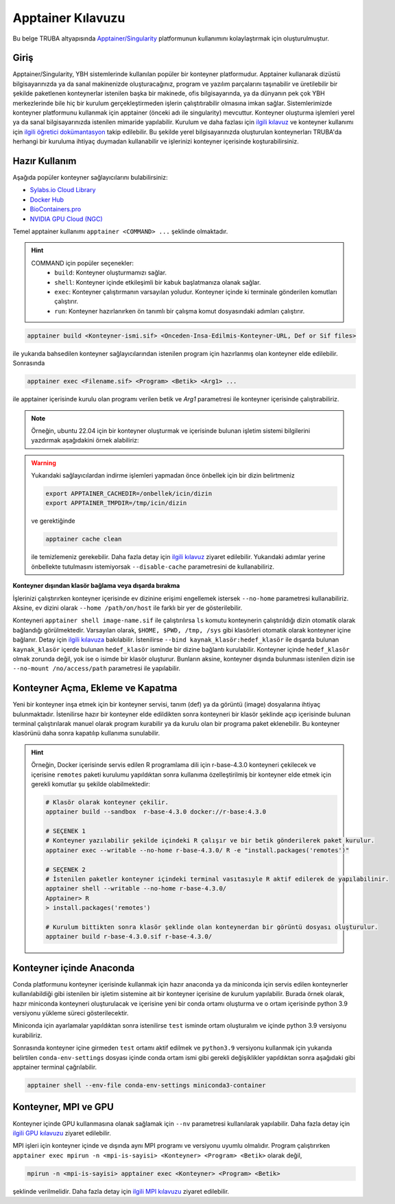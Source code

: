 .. _Apptainer:

===================
Apptainer Kılavuzu
===================

Bu belge TRUBA altyapısında `Apptainer/Singularity <https://apptainer.org/>`_ platformunun kullanımını kolaylaştırmak için oluşturulmuştur.


.. grid:: 5

    .. grid-item-card::  :ref:`konteyner_giris`
        :text-align: center
    .. grid-item-card:: :ref:`konteyner_kullanma`
        :text-align: center
    .. grid-item-card:: :ref:`konteyner_inşa_etme`
        :text-align: center
    .. grid-item-card:: :ref:`konteyner_anaconda`
        :text-align: center
    .. grid-item-card:: :ref:`konteyner_mpi`
        :text-align: center

.. _konteyner_giris:

Giriş
-----

Apptainer/Singularity, YBH sistemlerinde kullanılan popüler bir konteyner platformudur.  Apptainer kullanarak dizüstü bilgisayarınızda ya da sanal makinenizde oluşturacağınız, program ve yazılım parçalarını taşınabilir ve üretilebilir bir şekilde paketlenen konteynerlar istenilen başka bir makinede, ofis bilgisayarında, ya da dünyanın pek çok YBH merkezlerinde bile hiç bir kurulum gerçekleştirmeden işlerin çalıştıtırabilir olmasına imkan sağlar. Sistemlerimizde konteyner platformunu kullanmak için apptainer (önceki adı ile singularity) mevcuttur. Konteyner oluşturma işlemleri yerel ya da sanal bilgisayarınızda istenilen mimaride yapılabilir. Kurulum ve daha fazlası için `ilgili kılavuz <https://apptainer.org/docs/admin/main/installation.html>`_ ve konteyner kullanımı için `ilgili öğretici dokümantasyon <https://singularity-tutorial.github.io/>`_ takip edilebilir. Bu şekilde yerel bilgisayarınızda oluşturulan konteynerları TRUBA'da herhangi bir kuruluma ihtiyaç duymadan kullanabilir ve işlerinizi konteyner içerisinde koşturabilirsiniz.

.. _konteyner_kullanma:

Hazır Kullanım
--------------
Aşağıda popüler konteyner sağlayıcılarını bulabilirsiniz:

- `Sylabs.io Cloud Library <https://cloud.sylabs.io/>`_
- `Docker Hub <https://hub.docker.com/>`_
- `BioContainers.pro <https://biocontainers.pro/>`_
- `NVIDIA GPU Cloud (NGC) <https://catalog.ngc.nvidia.com/?filters=&orderBy=weightPopularASC&query=>`_


Temel apptainer kullanımı ``apptainer <COMMAND> ...`` şeklinde olmaktadır.

.. hint::
  
    COMMAND için popüler seçenekler:
        - ``build``: Konteyner oluşturmamızı sağlar.  
        - ``shell``: Konteyner içinde etkileşimli bir kabuk başlatmanıza olanak sağlar.
        - ``exec``: Konteyner çalıştırmanın varsayılan yoludur. Konteyner içinde ki terminale gönderilen komutları çalıştırır.
        - ``run``: Konteyner hazırlanırken ön tanımlı bir çalışma komut dosyasındaki adımları çalıştırır.

 

.. code-block:: bash

    apptainer build <Konteyner-ismi.sif> <Onceden-Insa-Edilmis-Konteyner-URL, Def or Sif files>

ile yukarıda bahsedilen konteyner sağlayıcılarından istenilen program için hazırlanmış olan konteyner elde edilebilir. Sonrasında 

.. code-block:: bash

    apptainer exec <Filename.sif> <Program> <Betik> <Arg1> ...

ile apptainer içerisinde  kurulu olan programı verilen betik ve *Arg1* parametresi ile konteyner içerisinde çalıştırabiliriz.

.. note::

    Örneğin, ubuntu 22.04 için bir konteyner oluşturmak ve içerisinde bulunan işletim sistemi bilgilerini yazdırmak aşağıdakini örnek alabiliriz: 

    .. tabs::

        .. tab:: Terminal

            .. code-block::  bash

                apptainer build ubuntu-22.04.sif docker://ubuntu:22.04
                apptainer exec ubuntu-22.04.sif cat /etc/os-release

        .. tab:: Çıktı

            .. code-block::  bash

                PRETTY_NAME="Ubuntu 22.04.2 LTS"
                NAME="Ubuntu"
                VERSION_ID="22.04"
                VERSION="22.04.2 LTS (Jammy Jellyfish)"
                VERSION_CODENAME=jammy
                ID=ubuntu
                ID_LIKE=debian
                HOME_URL="https://www.ubuntu.com/"
                SUPPORT_URL="https://help.ubuntu.com/"
                BUG_REPORT_URL="https://bugs.launchpad.net/ubuntu/"
                PRIVACY_POLICY_URL="https://www.ubuntu.com/legal/terms-and-policies/privacy-policy"
                UBUNTU_CODENAME=jammy


.. warning:: 

    Yukarıdaki sağlayıcılardan indirme işlemleri yapmadan önce önbellek için bir dizin belirtmeniz 

    .. code-block:: bash

        export APPTAINER_CACHEDIR=/onbellek/icin/dizin
        export APPTAINER_TMPDIR=/tmp/icin/dizin

    ve gerektiğinde 

    .. code-block:: bash

        apptainer cache clean

    ile temizlemeniz gerekebilir. Daha fazla detay için `ilgili kılavuz <https://apptainer.org/docs/user/main/index.html>`_ ziyaret edilebilir.  Yukarıdaki adımlar yerine önbellekte tutulmasını istemiyorsak ``--disable-cache`` parametresini de kullanabiliriz.




**Konteyner dışından klasör bağlama veya dışarda bırakma**

İşlerinizi çalıştırırken konteyner içerisinde  ev dizinine erişimi engellemek istersek ``--no-home`` parametresi kullanabiliriz. Aksine, ev dizini olarak ``--home /path/on/host`` ile farklı bir yer de gösterilebilir.

Konteyneri ``apptainer shell image-name.sif`` ile çalıştırılırsa ``ls``  komutu konteynerin çalıştırıldığı dizin otomatik olarak bağlandığı görülmektedir. Varsayılan olarak, ``$HOME, $PWD, /tmp, /sys`` gibi klasörleri otomatik olarak konteyner içine bağlanır. Detay için `ilgili kılavuza <https://apptainer.org/docs/user/main/bind_paths_and_mounts.html>`_ bakılabilir. İstenilirse ``--bind kaynak_klasör:hedef_klasör`` ile dışarda bulunan ``kaynak_klasör`` içerde bulunan ``hedef_klasör`` isminde bir dizine bağlantı kurulabilir. Konteyner içinde ``hedef_klasör`` olmak zorunda değil, yok ise o isimde bir klasör oluşturur. Bunların aksine,  konteyner dışında bulunması istenilen dizin ise ``--no-mount /no/access/path`` parametresi ile yapılabilir.


.. _konteyner_inşa_etme:

Konteyner Açma, Ekleme ve Kapatma
----------------------------------

Yeni bir konteyner inşa etmek için bir konteyner servisi, tanım (def) ya da görüntü (image)  dosyalarına ihtiyaç bulunmaktadır. İstenilirse hazır bir konteyner elde edildikten sonra konteyneri bir klasör şeklinde açıp içerisinde bulunan terminal çalıştırılarak manuel olarak program kurabilir ya da kurulu olan bir programa paket eklenebilir. Bu konteyner klasörünü daha sonra kapatılıp kullanıma sunulabilir.

.. hint::
    
    Örneğin, Docker içerisinde servis edilen R programlama dili için r-base-4.3.0 konteyneri çekilecek ve içerisine ``remotes`` paketi kurulumu yapıldıktan sonra kullanıma özelleştirilmiş bir konteyner elde etmek için gerekli komutlar şu şekilde olabilmektedir:

    .. code-block:: bash

        # Klasör olarak konteyner çekilir.
        apptainer build --sandbox  r-base-4.3.0 docker://r-base:4.3.0

        # SEÇENEK 1
        # Konteyner yazılabilir şekilde içindeki R çalışır ve bir betik gönderilerek paket kurulur.
        apptainer exec --writable --no-home r-base-4.3.0/ R -e "install.packages('remotes')"

        # SEÇENEK 2
        # İstenilen paketler konteyner içindeki terminal vasıtasıyle R aktif edilerek de yapılabilinir.
        apptainer shell --writable --no-home r-base-4.3.0/
        Apptainer> R
        > install.packages('remotes')

        # Kurulum bittikten sonra klasör şeklinde olan konteynerdan bir görüntü dosyası oluşturulur.
        apptainer build r-base-4.3.0.sif r-base-4.3.0/
    

.. _konteyner_anaconda:

Konteyner içinde Anaconda
-------------------------

Conda platformunu konteyner içerisinde kullanmak için hazır anaconda ya da miniconda için servis edilen konteynerler kullanılabildiği gibi istenilen bir işletim sistemine ait bir konteyner içerisine de kurulum yapılabilir. Burada örnek olarak, hazır miniconda konteyneri oluşturulacak ve içerisine yeni bir conda ortamı oluşturma ve o ortam içerisinde python 3.9 versiyonu yükleme süreci gösterilecektir.

.. tabs:: 

    .. tab:: Miniconda3

        .. code-block:: bash

            # Konteyner indirme işlemi 
            apptainer build --sandbox miniconda3-container docker://continuumio/miniconda3
            # Konteyner içerisinde terminal açma
            apptainer shell --no-home --writable --fakeroot miniconda3-container
            apt update && apt install -y apt-utils vim
            # conda aktif edebilmek için yan sekmede sunulan bilgileri vi ile ekleme
            vi /.singularity.d/env/90-environment.sh
            # conda base ortamı aktif etme
            source /.singularity.d/env/90-environment.sh
    
    .. tab:: 90-environment.sh
        
        .. code-block:: bash

            # >>> conda initialize >>>
            # !! Contents within this block are managed by 'conda init' !!
            eval "$('/opt/conda/bin/conda' 'shell.bash' 'hook' 2> /dev/null)"
            if [ $? -eq 0 ]; then
                eval "$__conda_setup"
            else
                if [ -f "/opt/conda/etc/profile.d/conda.sh" ]; then
                    . "/opt/conda/etc/profile.d/conda.sh"
                else
                    export PATH="/opt/conda/bin:$PATH"
                fi
            fi

            unset __conda_setup
            # <<< conda initialize <<<

Miniconda için ayarlamalar yapıldıktan sonra istenilirse ``test`` isminde ortam oluşturalım ve içinde python 3.9 versiyonu kurabiliriz.

.. tabs:: 

    .. tab:: Miniconda3

        .. code-block:: bash

            apptainer shell --no-home --writable --fakeroot miniconda3-container
            source /.singularity.d/env/90-environment.sh
            # test isminde bir conda ortamı oluşturma
            conda create --name test
            conda activate test
            # istenilen paket kurulumları gerçekleştirme
            conda install python=3.9
            # Konteyner kapatma
            apptainer build miniconda3-container.sif ./miniconda3-container

    .. tab:: conda-env-settings

        .. code-block:: bash

            MY_ENV_NAME=test
            CONDA_PREFIX="/opt/conda/envs/${MY_ENV_NAME}"
            CONDA_PROMPT_MODIFIER="(${MY_ENV_NAME})"
            CONDA_DEFAULT_ENV="${MY_ENV_NAME}"
            CONDA_PREFIX_1="/opt/conda"
            unset PROMPT_COMMAND
            PS1="(${MY_ENV_NAME}) "

Sonrasında konteyner içine girmeden ``test`` ortamı aktif edilmek ve ``python3.9`` versiyonu kullanmak için yukarıda belirtilen ``conda-env-settings`` dosyası içinde conda ortam ismi gibi gerekli değişiklikler yapıldıktan sonra aşağıdaki gibi apptainer terminal çağrılabilir.

.. code-block:: bash

    apptainer shell --env-file conda-env-settings miniconda3-container


.. _konteyner_mpi:

Konteyner, MPI ve GPU
---------------------

Konteyner içinde GPU kullanmasına olanak sağlamak için ``--nv`` parametresi kullanılarak yapılabilir. Daha fazla detay için `ilgili GPU kılavuzu <https://apptainer.org/docs/user/latest/gpu.html>`_ ziyaret edilebilir.

MPI işleri için konteyner içinde ve dışında aynı MPI programı ve versiyonu uyumlu olmalıdır. Program çalıştırırken 
``apptainer exec mpirun -n <mpi-is-sayisi> <Konteyner> <Program> <Betik>`` olarak değil,

.. code-block:: bash

    mpirun -n <mpi-is-sayisi> apptainer exec <Konteyner> <Program> <Betik>

şeklinde verilmelidir. Daha fazla detay için `ilgili MPI kılavuzu <https://apptainer.org/docs/user/latest/mpi.html>`_ ziyaret edilebilir.